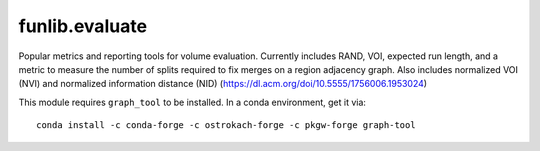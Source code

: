 funlib.evaluate
===============

.. image:: https://travis-ci.com/funkelab/funlib.evaluate.svg?branch=master
  :target: https://travis-ci.com/funkelab/funlib.evaluate

Popular metrics and reporting tools for volume evaluation. Currently includes
RAND, VOI, expected run length, and a metric to measure the number of splits
required to fix merges on a region adjacency graph. Also includes normalized 
VOI (NVI) and normalized information distance (NID) 
(https://dl.acm.org/doi/10.5555/1756006.1953024)

This module requires ``graph_tool`` to be installed. In a conda environment, get it via::

  conda install -c conda-forge -c ostrokach-forge -c pkgw-forge graph-tool
